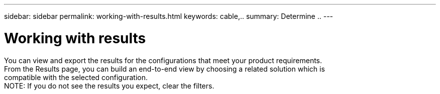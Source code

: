 ---
sidebar: sidebar
permalink: working-with-results.html
keywords: cable,..
summary:  Determine ..
---



= Working with results
:hardbreaks:
:nofooter:
:icons: font
:linkattrs:
:imagesdir: ./media/



[.lead]
You can view and export the results for the configurations that meet your product requirements.
From the Results page, you can build an end-to-end view by choosing a related solution which is
compatible with the selected configuration.
NOTE: If you do not see the results you expect, clear the filters.
